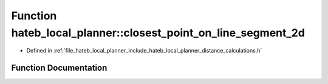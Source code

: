 .. _exhale_function_namespacehateb__local__planner_1af895105afa3bbde12cf912915473fcb1:

Function hateb_local_planner::closest_point_on_line_segment_2d
==============================================================

- Defined in :ref:`file_hateb_local_planner_include_hateb_local_planner_distance_calculations.h`


Function Documentation
----------------------


.. doxygenfunction:: hateb_local_planner::closest_point_on_line_segment_2d(const Eigen::Ref<const Eigen::Vector2d>&, const Eigen::Ref<const Eigen::Vector2d>&, const Eigen::Ref<const Eigen::Vector2d>&)
   :project: CoHAN2.0